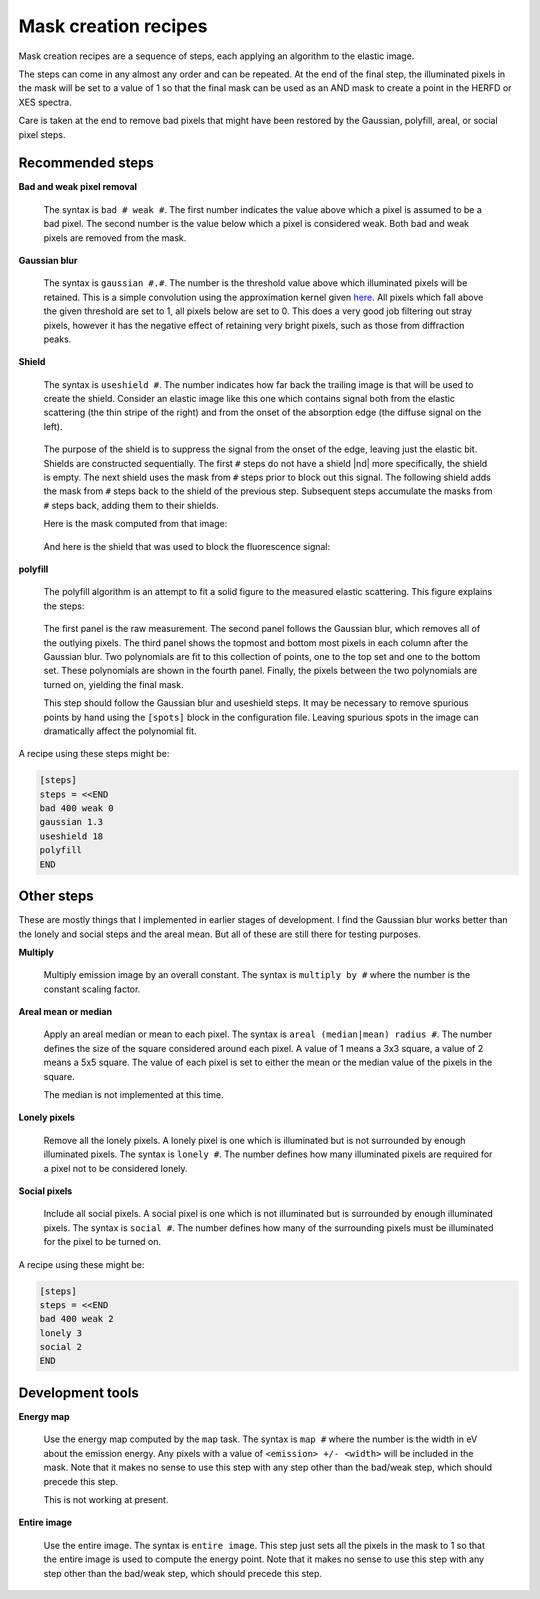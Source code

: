 ..
   The Xray::BLA and Metis document is copyright 2016 Bruce Ravel and
   released under The Creative Commons Attribution-ShareAlike License
   http://creativecommons.org/licenses/by-sa/3.0/

Mask creation recipes
=====================


Mask creation recipes are a sequence of steps, each applying an
algorithm to the elastic image.

The steps can come in any almost any order and can be repeated. At the
end of the final step, the illuminated pixels in the mask will be set
to a value of 1 so that the final mask can be used as an AND mask to
create a point in the HERFD or XES spectra.

Care is taken at the end to remove bad pixels that might have been
restored by the Gaussian, polyfill, areal, or social pixel steps.


Recommended steps
-----------------

**Bad and weak pixel removal**

   The syntax is ``bad # weak #``. The first number indicates the
   value above which a pixel is assumed to be a bad pixel.  The second
   number is the value below which a pixel is considered weak.  Both
   bad and weak pixels are removed from the mask.

**Gaussian blur**

   The syntax is ``gaussian #.#``.  The number is the threshold value
   above which illuminated pixels will be retained.  This is a simple
   convolution using the approximation kernel given `here
   <https://en.wikipedia.org/wiki/Kernel_%28image_processing%29>`_.
   All pixels which fall above the given threshold are set to 1, all
   pixels below are set to 0.  This does a very good job filtering out
   stray pixels, however it has the negative effect of retaining very
   bright pixels, such as those from diffraction peaks.

**Shield**

   The syntax is ``useshield #``.  The number indicates how far back
   the trailing image is that will be used to create the shield.
   Consider an elastic image like this one which contains signal both
   from the elastic scattering (the thin stripe of the right) and from
   the onset of the absorption edge (the diffuse signal on the left).

   .. figure:: ../_images/BNOF_13427.png
      :target: ../_images/BNOF_13427.png
      :align: center

   The purpose of the shield is to suppress the signal from the onset
   of the edge, leaving just the elastic bit.  Shields are constructed
   sequentially.  The first ``#`` steps do not have a shield |nd| more
   specifically, the shield is empty.  The next shield uses the mask
   from ``#`` steps prior to block out this signal.  The following
   shield adds the mask from ``#`` steps back to the shield of the
   previous step.  Subsequent steps accumulate the masks from ``#``
   steps back, adding them to their shields.

   Here is the mask computed from that image:

   .. figure:: ../_images/BNOF_13427_mask.png
      :target: ../_images/BNOF_13427_mask.png
      :align: center

   And here is the shield that was used to block the fluorescence signal:

   .. figure:: ../_images/BNOF_13427_shield.png
      :target: ../_images/BNOF_13427_shield.png
      :align: center


**polyfill**

   The polyfill algorithm is an attempt to fit a solid figure to the
   measured elastic scattering.  This figure explains the steps:

   .. figure:: ../_images/polyfill.png
      :target: ../_images/polyfill.png
      :align: center

   The first panel is the raw measurement.  The second panel follows
   the Gaussian blur, which removes all of the outlying pixels.  The
   third panel shows the topmost and bottom most pixels in each column
   after the Gaussian blur.  Two polynomials are fit to this
   collection of points, one to the top set and one to the bottom set.
   These polynomials are shown in the fourth panel.  Finally, the
   pixels between the two polynomials are turned on, yielding the
   final mask.

   This step should follow the Gaussian blur and useshield steps.
   It may be necessary to remove spurious points by hand using the
   ``[spots]`` block in the configuration file.  Leaving spurious
   spots in the image can dramatically affect the polynomial fit.


A recipe using these steps might be:

.. code-block:: bash

   [steps]
   steps = <<END
   bad 400 weak 0
   gaussian 1.3
   useshield 18
   polyfill
   END


Other steps
-----------

These are mostly things that I implemented in earlier stages of
development.  I find the Gaussian blur works better than the lonely
and social steps and the areal mean.  But all of these are still there
for testing purposes.

**Multiply**

   Multiply emission image by an overall constant. The syntax is
   ``multiply by #`` where the number is the constant scaling factor.

**Areal mean or median**

   Apply an areal median or mean to each pixel. The syntax is
   ``areal (median|mean) radius #``. The number defines the size of the
   square considered around each pixel. A value of 1 means a 3x3 square,
   a value of 2 means a 5x5 square. The value of each pixel is set to
   either the mean or the median value of the pixels in the square.

   The median is not implemented at this time.

**Lonely pixels**

   Remove all the lonely pixels. A lonely pixel is one which is
   illuminated but is not surrounded by enough illuminated pixels. The
   syntax is ``lonely #``. The number defines how many illuminated
   pixels are required for a pixel not to be considered lonely.

**Social pixels**

   Include all social pixels. A social pixel is one which is not
   illuminated but is surrounded by enough illuminated pixels. The
   syntax is ``social #``. The number defines how many of the
   surrounding pixels must be illuminated for the pixel to be turned on.


A recipe using these might be:

.. code-block:: bash

   [steps]
   steps = <<END
   bad 400 weak 2
   lonely 3
   social 2
   END


Development tools
-----------------

**Energy map**

   Use the energy map computed by the ``map`` task. The syntax is
   ``map #`` where the number is the width in eV about the emission
   energy. Any pixels with a value of ``<emission> +/- <width>`` will be
   included in the mask. Note that it makes no sense to use this step
   with any step other than the bad/weak step, which should precede this
   step.

   This is not working at present.

**Entire image**

   Use the entire image. The syntax is ``entire image``. This step just
   sets all the pixels in the mask to 1 so that the entire image is used
   to compute the energy point. Note that it makes no sense to use this
   step with any step other than the bad/weak step, which should precede
   this step.

